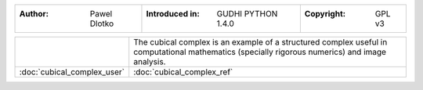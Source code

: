 =====================================  =====================================  =====================================
:Author: Pawel Dlotko                  :Introduced in: GUDHI PYTHON 1.4.0     :Copyright: GPL v3
=====================================  =====================================  =====================================

+---------------------------------------------+----------------------------------------------------------------------+
| .. image::                                  | The cubical complex is an example of a structured complex useful in  |
|      img/Cubical_complex_representation.png | computational mathematics (specially rigorous numerics) and image    |
|                                             | analysis.                                                            |
+---------------------------------------------+----------------------------------------------------------------------+
| :doc:`cubical_complex_user`                 | :doc:`cubical_complex_ref`                                           |
+---------------------------------------------+----------------------------------------------------------------------+
